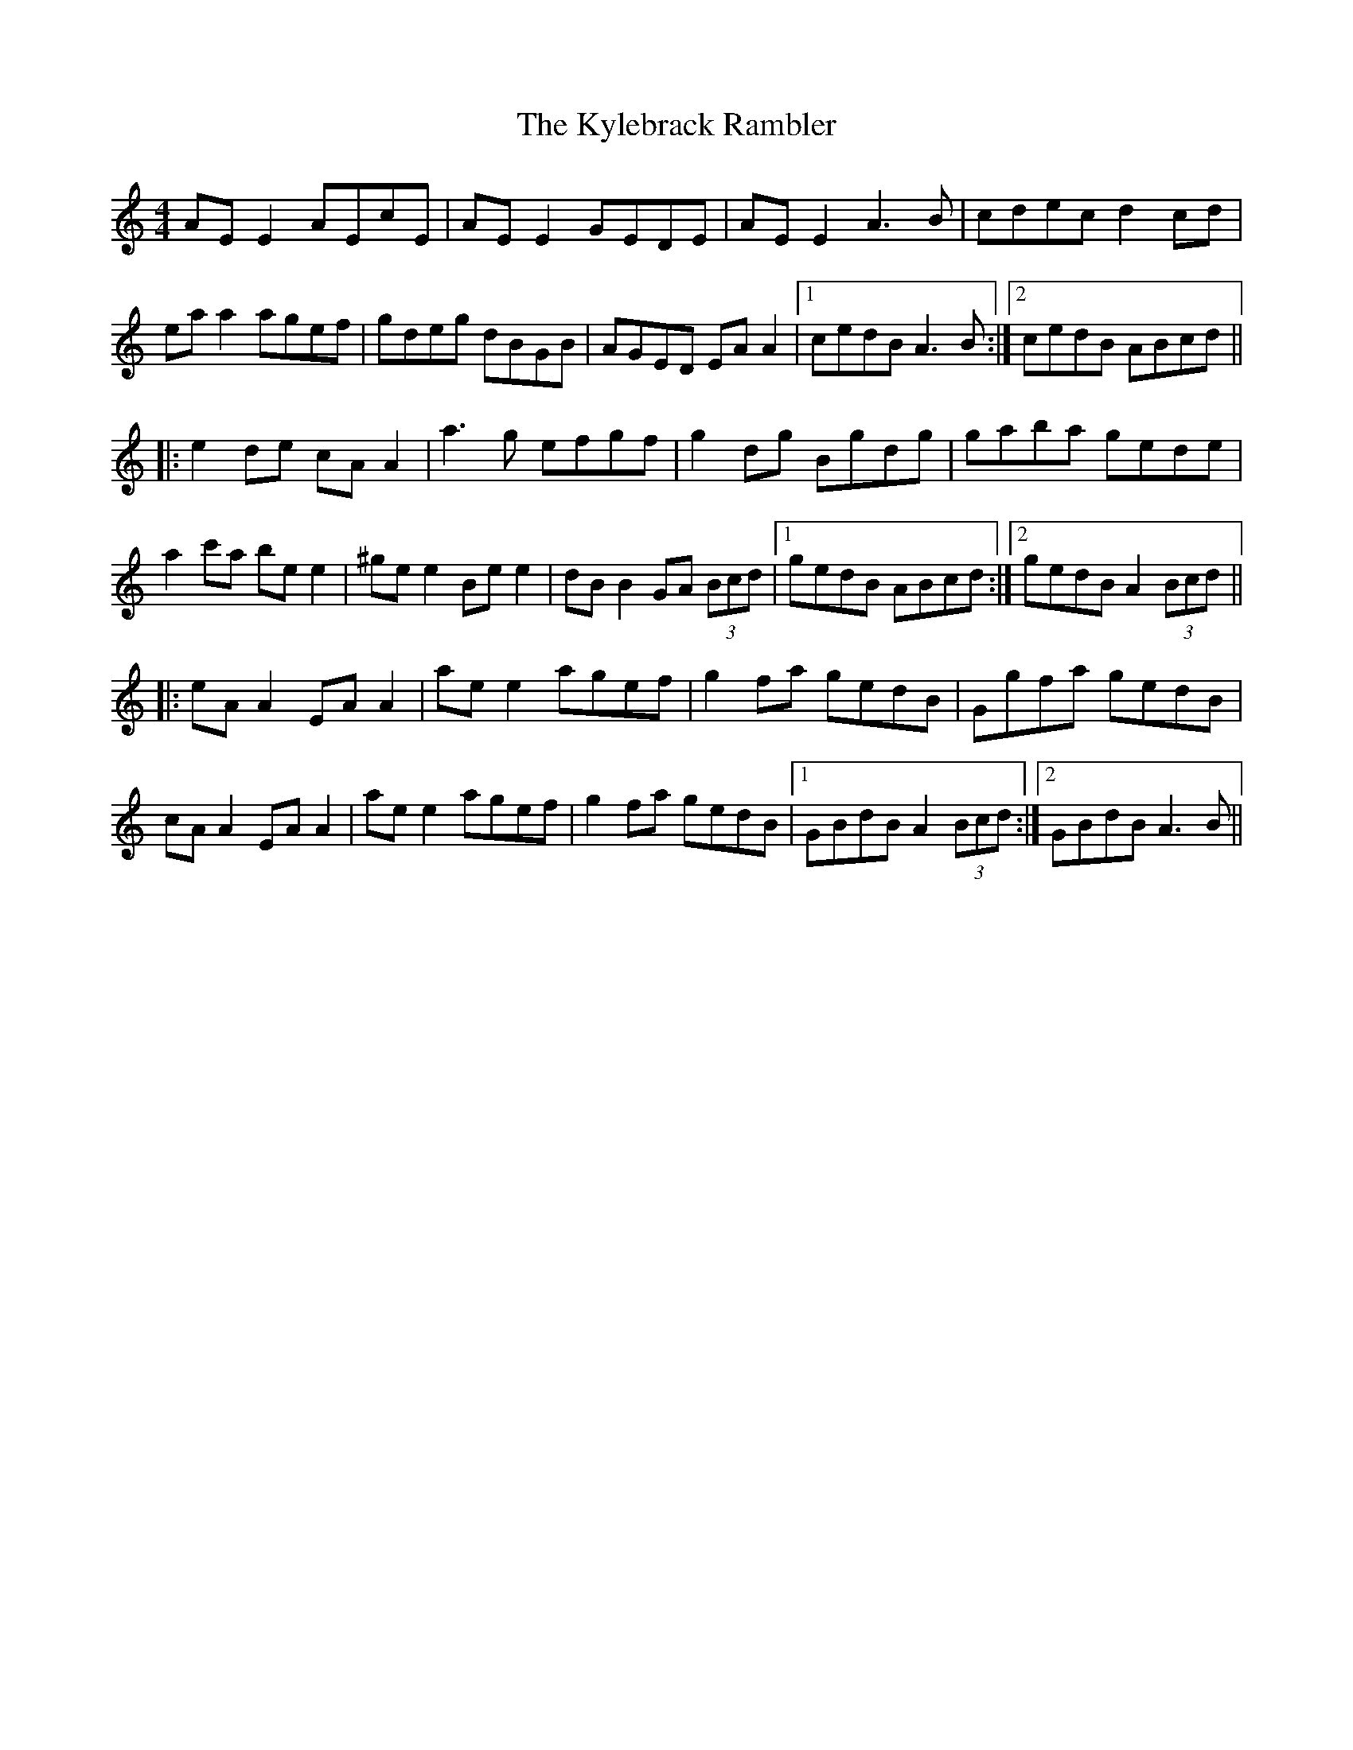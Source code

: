 X: 1
T: The Kylebrack Rambler
M: 4/4
L: 1/8
K: Amin
AE E2 AEcE | AE E2 GEDE | AE E2 A3 B | cdec d2 cd |
ea a2 agef | gdeg dBGB | AGED EA A2 |1 cedB A3 B :|2 cedB ABcd ||
|: e2 de cA A2 | a3 g efgf | g2 dg Bgdg |gaba gede |
a2 c'a be e2 | ^ge e2 Be e2 | dB B2 GA (3Bcd |1 gedB ABcd :|2 gedB A2 (3Bcd ||
|: eA A2 EA A2 | ae e2 agef | g2 fa gedB | Ggfa gedB |
cA A2 EA A2 | ae e2 agef | g2 fa gedB |1 GBdB A2 (3Bcd :|2 GBdB A3 B ||
